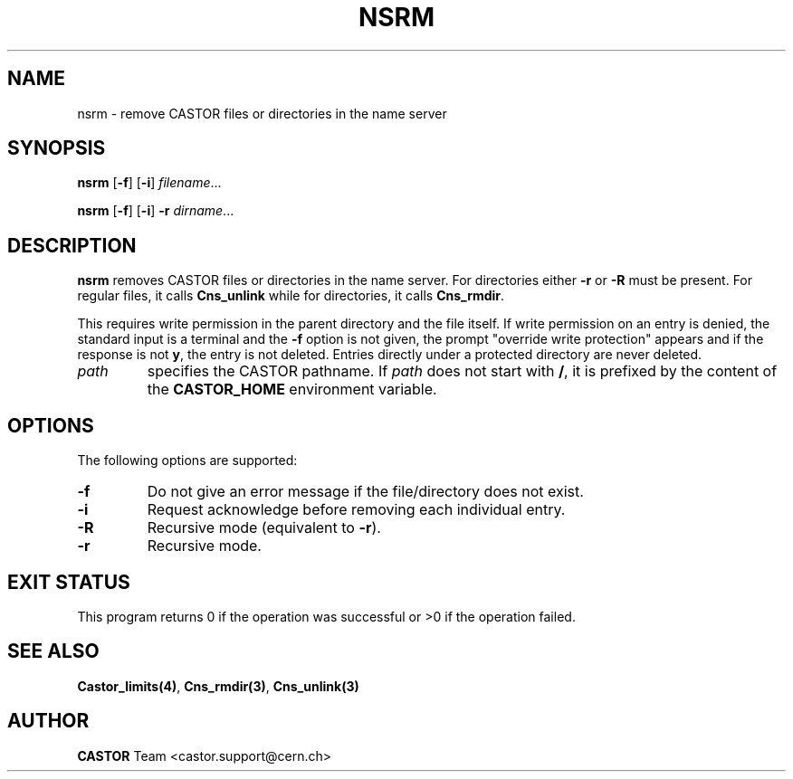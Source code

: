 .\" @(#)$RCSfile: nsrm.man,v $ $Revision: 1.2 $ $Date: 2006/01/26 15:36:23 $ CERN IT-PDP/DM Jean-Philippe Baud
.\" Copyright (C) 1999-2002 by CERN/IT/PDP/DM
.\" All rights reserved
.\"
.TH NSRM 1 "$Date: 2006/01/26 15:36:23 $" CASTOR "Cns User Commands"
.SH NAME
nsrm \- remove CASTOR files or directories in the name server
.SH SYNOPSIS
.B nsrm
.RB [ -f ]
.RB [ -i ]
.IR filename ...
.LP
.B nsrm
.RB [ -f ]
.RB [ -i ]
.B -r
.IR dirname ...
.SH DESCRIPTION
.B nsrm
removes CASTOR files or directories in the name server.
For directories either
.B -r
or
.B -R
must be present.
For regular files, it calls
.B Cns_unlink
while for directories, it calls
.BR Cns_rmdir .
.LP
This requires write permission in the parent directory and the file itself.
If write permission on an entry is denied, the standard input is a terminal and
the
.B -f
option is not given, the prompt "override write protection" appears and if the
response is not
.BR y ,
the entry is not deleted.
Entries directly under a protected directory are never deleted.
.TP
.I path
specifies the CASTOR pathname.
If
.I path
does not start with
.BR / ,
it is prefixed by the content of the
.B CASTOR_HOME
environment variable.
.SH OPTIONS
The following options are supported:
.TP
.B -f
Do not give an error message if the file/directory does not exist.
.TP
.B -i
Request acknowledge before removing each individual entry.
.TP
.B -R
Recursive mode (equivalent to
.BR -r ).
.TP
.B -r
Recursive mode.
.SH EXIT STATUS
This program returns 0 if the operation was successful or >0 if the operation
failed.
.SH SEE ALSO
.BR Castor_limits(4) ,
.BR Cns_rmdir(3) ,
.B Cns_unlink(3)
.SH AUTHOR
\fBCASTOR\fP Team <castor.support@cern.ch>
